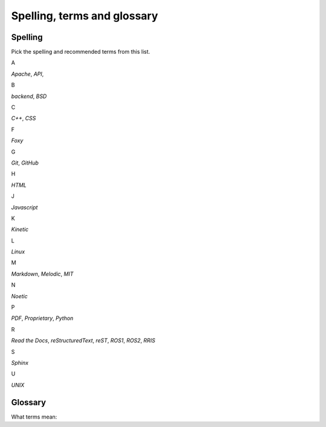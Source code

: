 .. _spelling-term-glossary:

============================
Spelling, terms and glossary
============================

.. _spelling-ref:

Spelling
========

.. default-role:: guilabel

Pick the spelling and recommended terms from this list.


A

`Apache`,
`API`,

B

`backend`,
`BSD`

C

`C++`,
`CSS`

F

`Foxy`

G

`Git`, 
`GitHub`

H

`HTML`

J

`Javascript`

K

`Kinetic`

L

`Linux`

M

`Markdown`, 
`Melodic`,
`MIT`

N

`Noetic`

P

`PDF`,
`Proprietary`,
`Python`

R

`Read the Docs`,
`reStructuredText`,
`reST`,
`ROS1`, 
`ROS2`, 
`RRIS`

S

`Sphinx`

U

`UNIX`


Glossary
========

What terms mean:

.. glossary::

   Markdown
      `Markdown <https://www.markdownguide.org>`__ is a lightweight markup language for creating formatted text using a plain-text editor.

   reST
      `reStructuredText <https://docutils.sourceforge.io/rst.html>`__ is a 'Markup
      Syntax and Parser Domponent of `Docutils
      <https://docutils.sourceforge.io/index.html>`__'.

   reStructuredText
      Use :term:`reST` as abbreviation.

   Sphinx
      `Sphinx <https://www.sphinx-doc.org/en/master/>`_ is a powerful documentation generator that has many great features for writing technical documentation.

   .. Some special term
   ..    Description to this special term